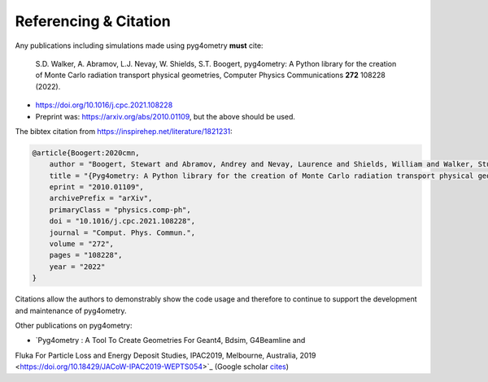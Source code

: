 ======================
Referencing & Citation
======================

Any publications including simulations made using pyg4ometry **must** cite:

  S.D. Walker, A. Abramov, L.J. Nevay, W. Shields, S.T. Boogert,
  pyg4ometry: A Python library for the creation of Monte Carlo radiation transport physical geometries,
  Computer Physics Communications **272** 108228 (2022).

* `<https://doi.org/10.1016/j.cpc.2021.108228>`_
* Preprint was: `<https://arxiv.org/abs/2010.01109>`_, but the above should be used.

The bibtex citation from `<https://inspirehep.net/literature/1821231>`_:

.. code-block:: bibtex

   @article{Boogert:2020cmn,
       author = "Boogert, Stewart and Abramov, Andrey and Nevay, Laurence and Shields, William and Walker, Stuart",
       title = "{Pyg4ometry: A Python library for the creation of Monte Carlo radiation transport physical geometries}",
       eprint = "2010.01109",
       archivePrefix = "arXiv",
       primaryClass = "physics.comp-ph",
       doi = "10.1016/j.cpc.2021.108228",
       journal = "Comput. Phys. Commun.",
       volume = "272",
       pages = "108228",
       year = "2022"
   }

Citations allow the authors to demonstrably show the code usage and therefore to
continue to support the development and maintenance of pyg4ometry.

Other publications on pyg4ometry:

* `Pyg4ometry : A Tool To Create Geometries For Geant4, Bdsim, G4Beamline and
Fluka For Particle Loss and Energy Deposit Studies, IPAC2019, Melbourne,
Australia, 2019 <https://doi.org/10.18429/JACoW-IPAC2019-WEPTS054>`_
(Google scholar `cites
<https://scholar.google.com/scholar?cites=7483314837088930734&as_sdt=2005&sciodt=0,5&hl=en>`_)
